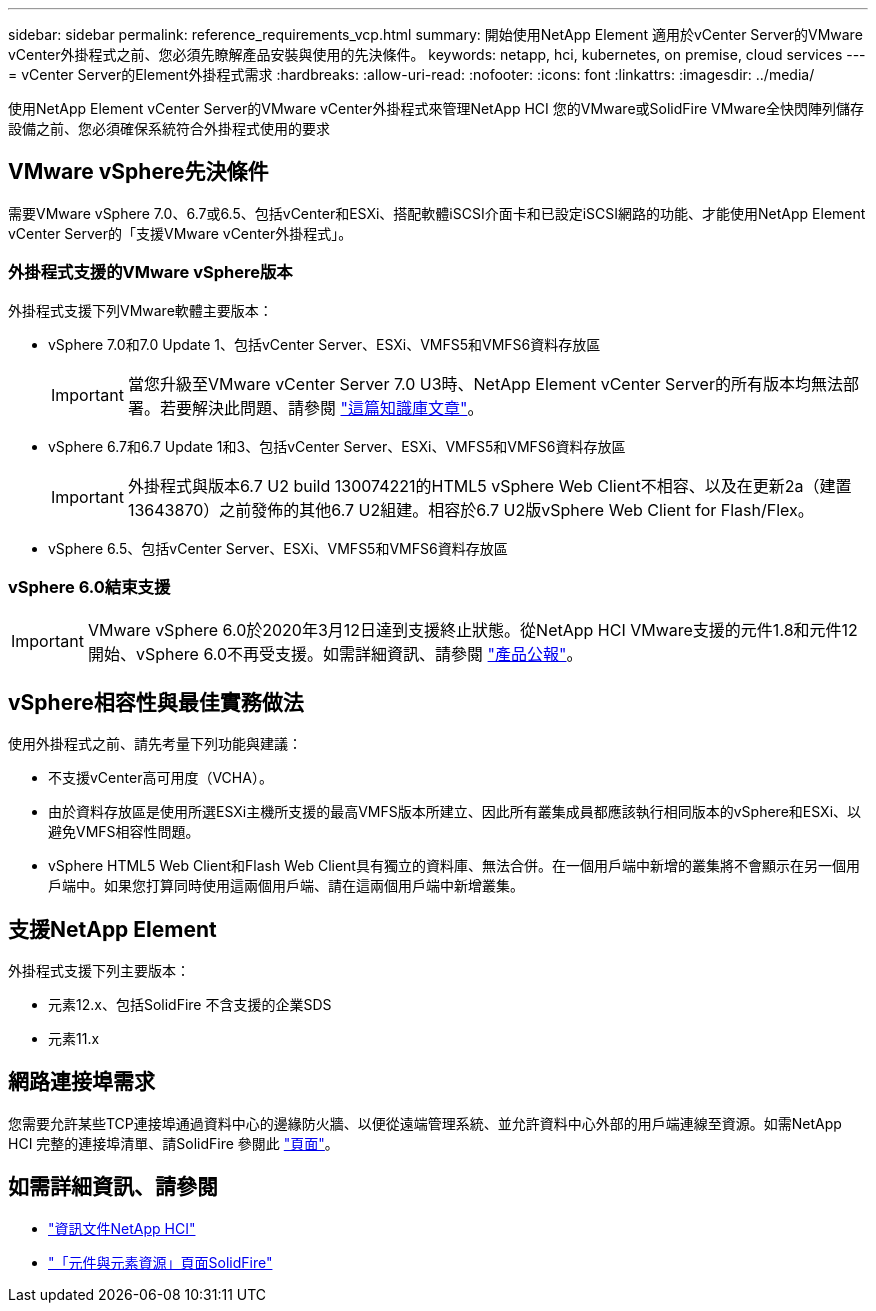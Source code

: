 ---
sidebar: sidebar 
permalink: reference_requirements_vcp.html 
summary: 開始使用NetApp Element 適用於vCenter Server的VMware vCenter外掛程式之前、您必須先瞭解產品安裝與使用的先決條件。 
keywords: netapp, hci, kubernetes, on premise, cloud services 
---
= vCenter Server的Element外掛程式需求
:hardbreaks:
:allow-uri-read: 
:nofooter: 
:icons: font
:linkattrs: 
:imagesdir: ../media/


[role="lead"]
使用NetApp Element vCenter Server的VMware vCenter外掛程式來管理NetApp HCI 您的VMware或SolidFire VMware全快閃陣列儲存設備之前、您必須確保系統符合外掛程式使用的要求



== VMware vSphere先決條件

需要VMware vSphere 7.0、6.7或6.5、包括vCenter和ESXi、搭配軟體iSCSI介面卡和已設定iSCSI網路的功能、才能使用NetApp Element vCenter Server的「支援VMware vCenter外掛程式」。



=== 外掛程式支援的VMware vSphere版本

外掛程式支援下列VMware軟體主要版本：

* vSphere 7.0和7.0 Update 1、包括vCenter Server、ESXi、VMFS5和VMFS6資料存放區
+

IMPORTANT: 當您升級至VMware vCenter Server 7.0 U3時、NetApp Element vCenter Server的所有版本均無法部署。若要解決此問題、請參閱 https://kb.netapp.com/Advice_and_Troubleshooting/Hybrid_Cloud_Infrastructure/NetApp_HCI/vCenter_plug-in_deployment_fails_after_upgrading_vCenter_to_version_7.0_U3["這篇知識庫文章"^]。

* vSphere 6.7和6.7 Update 1和3、包括vCenter Server、ESXi、VMFS5和VMFS6資料存放區
+

IMPORTANT: 外掛程式與版本6.7 U2 build 130074221的HTML5 vSphere Web Client不相容、以及在更新2a（建置13643870）之前發佈的其他6.7 U2組建。相容於6.7 U2版vSphere Web Client for Flash/Flex。

* vSphere 6.5、包括vCenter Server、ESXi、VMFS5和VMFS6資料存放區




=== vSphere 6.0結束支援


IMPORTANT: VMware vSphere 6.0於2020年3月12日達到支援終止狀態。從NetApp HCI VMware支援的元件1.8和元件12開始、vSphere 6.0不再受支援。如需詳細資訊、請參閱 https://mysupport.netapp.com/info/communications/ECMLP2863840.html["產品公報"]。



== vSphere相容性與最佳實務做法

使用外掛程式之前、請先考量下列功能與建議：

* 不支援vCenter高可用度（VCHA）。
* 由於資料存放區是使用所選ESXi主機所支援的最高VMFS版本所建立、因此所有叢集成員都應該執行相同版本的vSphere和ESXi、以避免VMFS相容性問題。
* vSphere HTML5 Web Client和Flash Web Client具有獨立的資料庫、無法合併。在一個用戶端中新增的叢集將不會顯示在另一個用戶端中。如果您打算同時使用這兩個用戶端、請在這兩個用戶端中新增叢集。




== 支援NetApp Element

外掛程式支援下列主要版本：

* 元素12.x、包括SolidFire 不含支援的企業SDS
* 元素11.x




== 網路連接埠需求

您需要允許某些TCP連接埠通過資料中心的邊緣防火牆、以便從遠端管理系統、並允許資料中心外部的用戶端連線至資源。如需NetApp HCI 完整的連接埠清單、請SolidFire 參閱此 link:https://docs.netapp.com/us-en/hci/docs/hci_prereqs_required_network_ports.html["頁面"]。

[discrete]
== 如需詳細資訊、請參閱

* https://docs.netapp.com/us-en/hci/index.html["資訊文件NetApp HCI"^]
* https://www.netapp.com/data-storage/solidfire/documentation["「元件與元素資源」頁面SolidFire"^]

